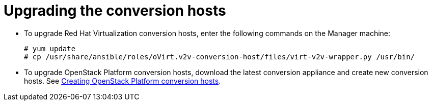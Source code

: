 [id="Upgrading_conversion_hosts"]
= Upgrading the conversion hosts

* To upgrade Red Hat Virtualization conversion hosts, enter the following commands on the Manager machine:
+
[options="nowrap" subs="+quotes,verbatim"]
----
# yum update
# cp /usr/share/ansible/roles/oVirt.v2v-conversion-host/files/virt-v2v-wrapper.py /usr/bin/
----

* To upgrade OpenStack Platform conversion hosts, download the latest conversion appliance and create new conversion hosts. See xref:Creating_OSP_conversion_hosts[Creating OpenStack Platform conversion hosts].
